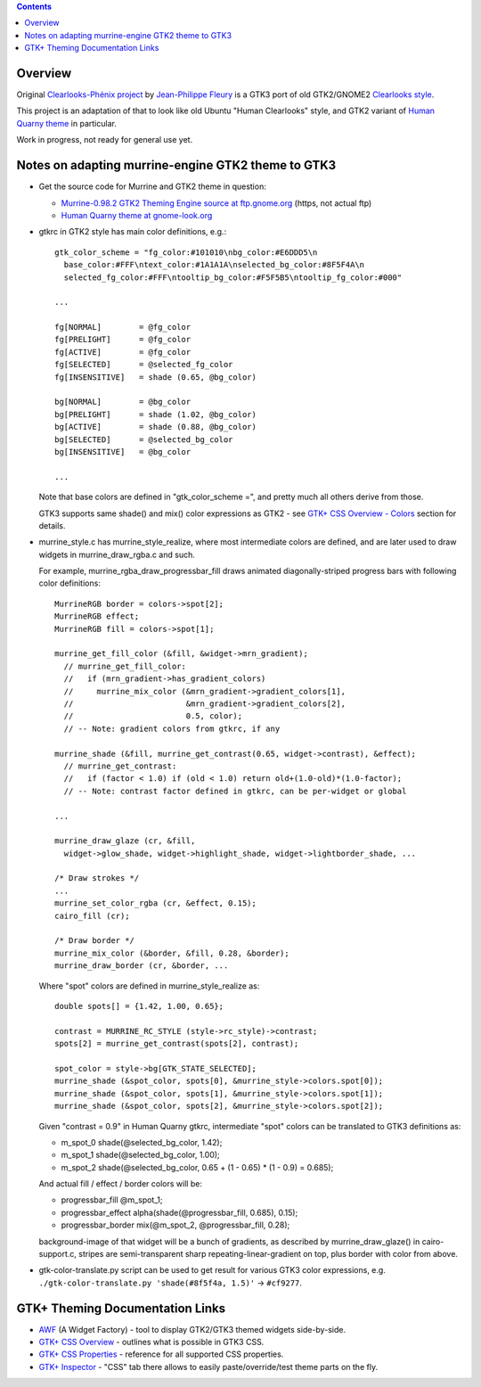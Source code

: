 .. contents::
  :backlinks: none


Overview
--------

Original `Clearlooks-Phénix project`_ by `Jean-Philippe Fleury`_ is a GTK3 port
of old GTK2/GNOME2 `Clearlooks style`_.

This project is an adaptation of that to look like old Ubuntu "Human Clearlooks"
style, and GTK2 variant of `Human Quarny theme`_ in particular.

Work in progress, not ready for general use yet.

.. _Clearlooks-Phénix project: https://github.com/jpfleury/clearlooks-phenix
.. _Jean-Philippe Fleury: http://www.jpfleury.net/en/contact.php
.. _Clearlooks style: https://en.wikipedia.org/wiki/Clearlooks
.. _Human Quarny theme: https://www.gnome-look.org/p/1013593/


Notes on adapting murrine-engine GTK2 theme to GTK3
---------------------------------------------------

- Get the source code for Murrine and GTK2 theme in question:

  - `Murrine-0.98.2 GTK2 Theming Engine source at ftp.gnome.org`_ (https, not actual ftp)
  - `Human Quarny theme at gnome-look.org`_

  .. _Murrine-0.98.2 GTK2 Theming Engine source at ftp.gnome.org: https://ftp.gnome.org/pub/GNOME/sources/murrine/0.98/murrine-0.98.2.tar.xz
  .. _Human Quarny theme at gnome-look.org: https://www.gnome-look.org/p/1013593/

- gtkrc in GTK2 style has main color definitions, e.g.::

    gtk_color_scheme = "fg_color:#101010\nbg_color:#E6DDD5\n
      base_color:#FFF\ntext_color:#1A1A1A\nselected_bg_color:#8F5F4A\n
      selected_fg_color:#FFF\ntooltip_bg_color:#F5F5B5\ntooltip_fg_color:#000"

    ...

    fg[NORMAL]        = @fg_color
    fg[PRELIGHT]      = @fg_color
    fg[ACTIVE]        = @fg_color
    fg[SELECTED]      = @selected_fg_color
    fg[INSENSITIVE]   = shade (0.65, @bg_color)

    bg[NORMAL]        = @bg_color
    bg[PRELIGHT]      = shade (1.02, @bg_color)
    bg[ACTIVE]        = shade (0.88, @bg_color)
    bg[SELECTED]      = @selected_bg_color
    bg[INSENSITIVE]   = @bg_color

    ...

  Note that base colors are defined in "gtk_color_scheme =", and pretty much all
  others derive from those.

  GTK3 supports same shade() and mix() color expressions as GTK2 - see `GTK+ CSS
  Overview - Colors`_ section for details.

  .. _GTK+ CSS Overview - Colors: https://developer.gnome.org/gtk3/stable/chap-css-overview.html#id-1.5.2.3.8

- murrine_style.c has murrine_style_realize, where most intermediate colors are
  defined, and are later used to draw widgets in murrine_draw_rgba.c and such.

  For example, murrine_rgba_draw_progressbar_fill draws animated
  diagonally-striped progress bars with following color definitions::

    MurrineRGB border = colors->spot[2];
    MurrineRGB effect;
    MurrineRGB fill = colors->spot[1];

    murrine_get_fill_color (&fill, &widget->mrn_gradient);
      // murrine_get_fill_color:
      //   if (mrn_gradient->has_gradient_colors)
      //     murrine_mix_color (&mrn_gradient->gradient_colors[1],
      //                        &mrn_gradient->gradient_colors[2],
      //                        0.5, color);
      // -- Note: gradient colors from gtkrc, if any

    murrine_shade (&fill, murrine_get_contrast(0.65, widget->contrast), &effect);
      // murrine_get_contrast:
      //   if (factor < 1.0) if (old < 1.0) return old+(1.0-old)*(1.0-factor);
      // -- Note: contrast factor defined in gtkrc, can be per-widget or global

    ...

    murrine_draw_glaze (cr, &fill,
      widget->glow_shade, widget->highlight_shade, widget->lightborder_shade, ...

    /* Draw strokes */
    ...
    murrine_set_color_rgba (cr, &effect, 0.15);
    cairo_fill (cr);

    /* Draw border */
    murrine_mix_color (&border, &fill, 0.28, &border);
    murrine_draw_border (cr, &border, ...

  Where "spot" colors are defined in murrine_style_realize as::

    double spots[] = {1.42, 1.00, 0.65};

    contrast = MURRINE_RC_STYLE (style->rc_style)->contrast;
    spots[2] = murrine_get_contrast(spots[2], contrast);

    spot_color = style->bg[GTK_STATE_SELECTED];
    murrine_shade (&spot_color, spots[0], &murrine_style->colors.spot[0]);
    murrine_shade (&spot_color, spots[1], &murrine_style->colors.spot[1]);
    murrine_shade (&spot_color, spots[2], &murrine_style->colors.spot[2]);

  Given "contrast = 0.9" in Human Quarny gtkrc, intermediate "spot" colors can
  be translated to GTK3 definitions as:

  - m_spot_0 shade(@selected_bg_color, 1.42);
  - m_spot_1 shade(@selected_bg_color, 1.00);
  - m_spot_2 shade(@selected_bg_color, 0.65 + (1 - 0.65) * (1 - 0.9) = 0.685);

  And actual fill / effect / border colors will be:

  - progressbar_fill @m_spot_1;
  - progressbar_effect alpha(shade(@progressbar_fill, 0.685), 0.15);
  - progressbar_border mix(@m_spot_2, @progressbar_fill, 0.28);

  background-image of that widget will be a bunch of gradients, as described by
  murrine_draw_glaze() in cairo-support.c, stripes are semi-transparent sharp
  repeating-linear-gradient on top, plus border with color from above.

- gtk-color-translate.py script can be used to get result for various GTK3 color
  expressions, e.g. ``./gtk-color-translate.py 'shade(#8f5f4a, 1.5)'`` -> ``#cf9277``.


GTK+ Theming Documentation Links
--------------------------------

- AWF_ (A Widget Factory) - tool to display GTK2/GTK3 themed widgets side-by-side.
- `GTK+ CSS Overview`_ - outlines what is possible in GTK3 CSS.
- `GTK+ CSS Properties`_ - reference for all supported CSS properties.
- `GTK+ Inspector`_ - "CSS" tab there allows to easily paste/override/test theme parts on the fly.

.. _AWF: https://github.com/valr/awf
.. _GTK+ CSS Overview: https://developer.gnome.org/gtk3/stable/chap-css-overview.html
.. _GTK+ CSS Properties: https://developer.gnome.org/gtk3/stable/chap-css-properties.html
.. _GTK+ Inspector: https://wiki.gnome.org/Projects/GTK/Inspector
